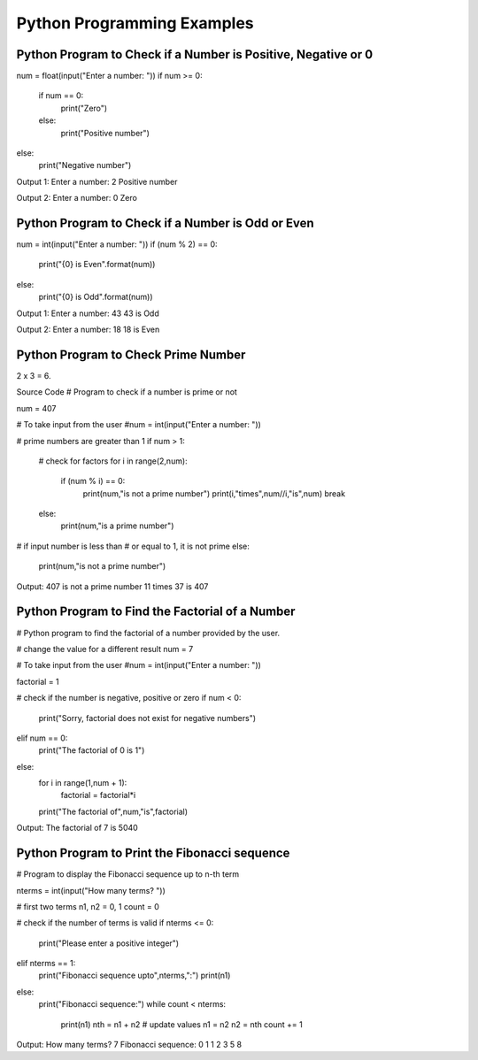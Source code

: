 Python Programming Examples
================================

Python Program to Check if a Number is Positive, Negative or 0
---------------------------------------------------------------

num = float(input("Enter a number: "))
if num >= 0:
   if num == 0:
       print("Zero")
   else:
       print("Positive number")
else:
   print("Negative number")

Output 1:
Enter a number: 2
Positive number

Output 2:
Enter a number: 0
Zero

Python Program to Check if a Number is Odd or Even
----------------------------------------------------

num = int(input("Enter a number: "))
if (num % 2) == 0:
   print("{0} is Even".format(num))
else:
   print("{0} is Odd".format(num))

Output 1:
Enter a number: 43
43 is Odd

Output 2:
Enter a number: 18
18 is Even

Python Program to Check Prime Number
-------------------------------------
2 x 3 = 6.

Source Code
# Program to check if a number is prime or not

num = 407

# To take input from the user
#num = int(input("Enter a number: "))

# prime numbers are greater than 1
if num > 1:
   # check for factors
   for i in range(2,num):
       if (num % i) == 0:
           print(num,"is not a prime number")
           print(i,"times",num//i,"is",num)
           break
   else:
       print(num,"is a prime number")

# if input number is less than
# or equal to 1, it is not prime
else:
   print(num,"is not a prime number")

Output:
407 is not a prime number
11 times 37 is 407

Python Program to Find the Factorial of a Number
---------------------------------------------------

# Python program to find the factorial of a number provided by the user.

# change the value for a different result
num = 7

# To take input from the user
#num = int(input("Enter a number: "))

factorial = 1

# check if the number is negative, positive or zero
if num < 0:
   print("Sorry, factorial does not exist for negative numbers")
elif num == 0:
   print("The factorial of 0 is 1")
else:
   for i in range(1,num + 1):
       factorial = factorial*i
   print("The factorial of",num,"is",factorial)

Output:
The factorial of 7 is 5040

Python Program to Print the Fibonacci sequence
-----------------------------------------------

# Program to display the Fibonacci sequence up to n-th term

nterms = int(input("How many terms? "))

# first two terms
n1, n2 = 0, 1
count = 0

# check if the number of terms is valid
if nterms <= 0:
   print("Please enter a positive integer")
elif nterms == 1:
   print("Fibonacci sequence upto",nterms,":")
   print(n1)
else:
   print("Fibonacci sequence:")
   while count < nterms:
       print(n1)
       nth = n1 + n2
       # update values
       n1 = n2
       n2 = nth
       count += 1

Output:
How many terms? 7
Fibonacci sequence:
0
1
1
2
3
5
8





